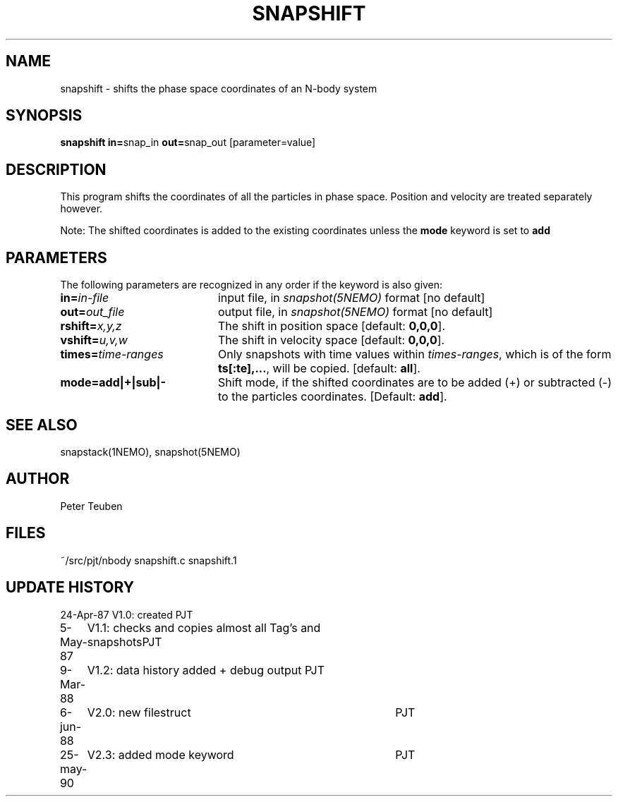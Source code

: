 .TH SNAPSHIFT 1NEMO "15 Mar 1995"
.SH NAME
snapshift \- shifts the phase space coordinates of an N-body system
.SH SYNOPSIS
.PP
\fBsnapshift in=\fPsnap_in \fBout=\fPsnap_out [parameter=value]
.SH DESCRIPTION
This program shifts the coordinates of all the particles 
in phase space. Position and velocity are treated separately
however. 
.PP 
Note: The shifted coordinates is added to the existing
coordinates unless the \fBmode\fP keyword is set to \fBadd\fP
.SH PARAMETERS
The following parameters are recognized in any order if the keyword is also
given:
.TP 20
\fBin=\fIin-file\fP
input file, in \fIsnapshot(5NEMO)\fP format [no default]
.TP
\fBout=\fIout_file\fP
output file,  in \fIsnapshot(5NEMO)\fP format [no default]
.TP
\fBrshift=\fIx,y,z\fP
The shift in position space [default: \fB0,0,0\fP].
.TP
\fBvshift=\fIu,v,w\fP
The shift in velocity space [default: \fB0,0,0\fP].
.TP
\fBtimes=\fItime-ranges\fP
Only snapshots with time values within \fItimes-ranges\fP, which is
of the form \fBts[:te],...\fP, will be 
copied. [default: \fBall\fP].
.TP
\fBmode=add|+|sub|-\fP
Shift mode, if the shifted coordinates are to be added (+) or
subtracted (-) to the particles coordinates.
[Default: \fBadd\fP].
.SH "SEE ALSO"
snapstack(1NEMO), snapshot(5NEMO)
.SH AUTHOR
Peter Teuben
.SH FILES
.nf
.ta +3.0i
~/src/pjt/nbody  	snapshift.c snapshift.1
.fi
.SH "UPDATE HISTORY"
.nf
.ta +1.0i +4.0i
24-Apr-87	V1.0: created          	PJT
 5-May-87	V1.1: checks and copies almost all Tag's and snapshots	PJT
 9-Mar-88	V1.2: data history added + debug output  	PJT
 6-jun-88	V2.0: new filestruct	PJT
25-may-90	V2.3: added mode keyword	PJT
.fi
